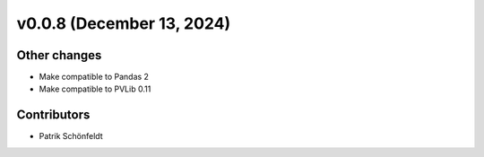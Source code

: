v0.0.8 (December 13, 2024)
==========================

Other changes
-------------

* Make compatible to Pandas 2
* Make compatible to PVLib 0.11

Contributors
------------

* Patrik Schönfeldt
